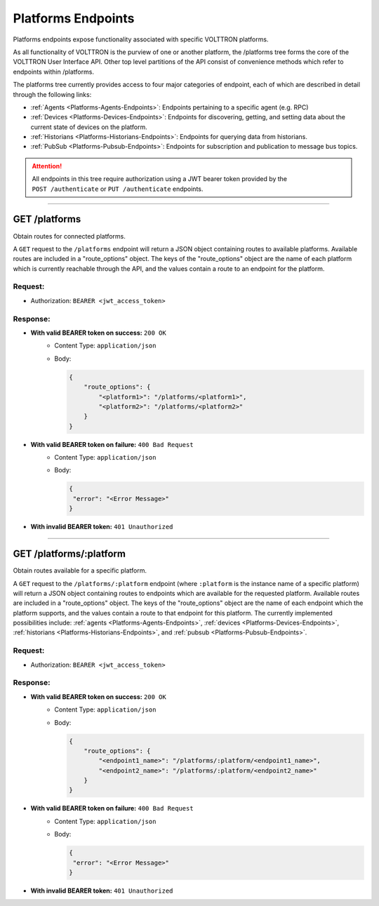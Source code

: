 .. _Platforms-Endpoints:

===================
Platforms Endpoints
===================


Platforms endpoints expose functionality associated with specific
VOLTTRON platforms.

As all functionality of VOLTTRON is the purview of one or another
platform, the /platforms tree forms the core of the VOLTTRON User
Interface API. Other top level partitions of the API consist of
convenience methods which refer to endpoints within /platforms.

The platforms tree currently provides access to four major categories of endpoint, each of which are described in detail
through the following links:

* :ref:`Agents <Platforms-Agents-Endpoints>`: Endpoints pertaining to a specific agent (e.g. RPC)
* :ref:`Devices <Platforms-Devices-Endpoints>`: Endpoints for discovering, getting, and setting data about the current state of devices on the platform.
* :ref:`Historians <Platforms-Historians-Endpoints>`: Endpoints for querying data from historians.
* :ref:`PubSub <Platforms-Pubsub-Endpoints>`: Endpoints for subscription and publication to message bus topics.

.. attention::
    All endpoints in this tree require authorization using a JWT bearer
    token provided by the ``POST /authenticate`` or ``PUT /authenticate``
    endpoints.
--------------------------------------------------------------------------------

GET /platforms
==============

Obtain routes for connected platforms.

A ``GET`` request to the ``/platforms`` endpoint will return a JSON object containing routes to available platforms.
Available routes are included in a "route_options" object. The keys of the "route_options" object are the name of each
platform which is currently reachable through the API, and the values contain a route to an endpoint for the platform.

Request:
--------

- Authorization: ``BEARER <jwt_access_token>``

Response:
---------

* **With valid BEARER token on success:** ``200 OK``
    - Content Type: ``application/json``
    - Body:

      .. code-block:: JSON

            {
                "route_options": {
                    "<platform1>": "/platforms/<platform1>",
                    "<platform2>": "/platforms/<platform2>"
                }
            }

* **With valid BEARER token on failure:** ``400 Bad Request``
    - Content Type: ``application/json``
    - Body:

      .. code-block:: JSON

            {
             "error": "<Error Message>"
            }

* **With invalid BEARER token:** ``401 Unauthorized``
---------------------------------------------------------------------------------------------------------------------

GET /platforms/:platform
========================

Obtain routes available for a specific platform.

A ``GET`` request to the ``/platforms/:platform`` endpoint (where ``:platform`` is the instance name of a specific
platform) will return a JSON object containing routes to endpoints which are available for the requested platform.
Available routes are included in a "route_options" object. The keys of the "route_options" object are the name of each
endpoint which the platform supports, and the values contain a route to that endpoint for this platform. The currently
implemented possibilities include: :ref:`agents <Platforms-Agents-Endpoints>`,
:ref:`devices <Platforms-Devices-Endpoints>`, :ref:`historians <Platforms-Historians-Endpoints>`,
and :ref:`pubsub <Platforms-Pubsub-Endpoints>`.

Request:
--------

- Authorization: ``BEARER <jwt_access_token>``

Response:
---------

* **With valid BEARER token on success:** ``200 OK``
    - Content Type: ``application/json``
    - Body:

      .. code-block:: JSON

            {
                "route_options": {
                    "<endpoint1_name>": "/platforms/:platform/<endpoint1_name>",
                    "<endpoint2_name>": "/platforms/:platform/<endpoint2_name>"
                }
            }

* **With valid BEARER token on failure:** ``400 Bad Request``
    - Content Type: ``application/json``
    - Body:

      .. code-block:: JSON

            {
             "error": "<Error Message>"
            }

* **With invalid BEARER token:** ``401 Unauthorized``
